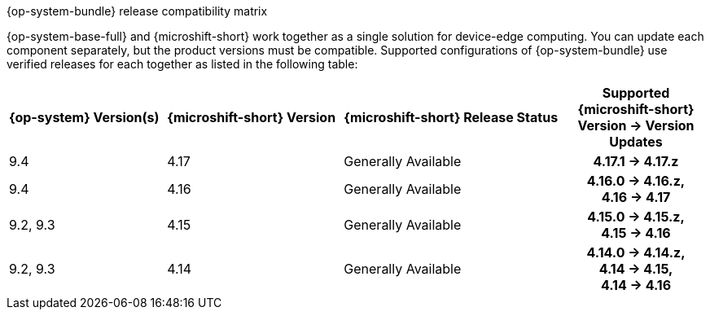 //Snippet included in the following assemblies:
//
//* microshift_updating/microshift-about-updates.adoc
//* microshift_updating/microshift-update-options.adoc

:_mod-docs-content-type: SNIPPET

.{op-system-bundle} release compatibility matrix

{op-system-base-full} and {microshift-short} work together as a single solution for device-edge computing. You can update each component separately, but the product versions must be compatible. Supported configurations of {op-system-bundle} use verified releases for each together as listed in the following table:

[cols="4",cols="~,~,~,20h"]
|===
^|*{op-system} Version(s)*
^|*{microshift-short} Version*
^|*{microshift-short} Release Status*
^|*Supported {microshift-short} Version{nbsp}&#8594;{nbsp}Version Updates*

^|9.4
^|4.17
^|Generally Available
^|4.17.1{nbsp}&#8594;{nbsp}4.17.z

^|9.4
^|4.16
^|Generally Available
^|4.16.0{nbsp}&#8594;{nbsp}4.16.z, 4.16{nbsp}&#8594;{nbsp}4.17

^|9.2, 9.3
^|4.15
^|Generally Available
^|4.15.0{nbsp}&#8594;{nbsp}4.15.z, 4.15{nbsp}&#8594;{nbsp}4.16

^|9.2, 9.3
^|4.14
^|Generally Available
^|4.14.0{nbsp}&#8594;{nbsp}4.14.z, 4.14{nbsp}&#8594;{nbsp}4.15, 4.14{nbsp}&#8594;{nbsp}4.16
|===
